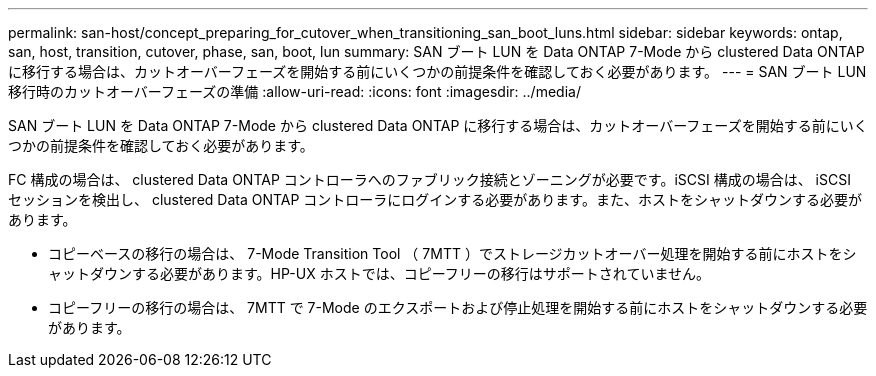 ---
permalink: san-host/concept_preparing_for_cutover_when_transitioning_san_boot_luns.html 
sidebar: sidebar 
keywords: ontap, san, host, transition, cutover, phase, san, boot, lun 
summary: SAN ブート LUN を Data ONTAP 7-Mode から clustered Data ONTAP に移行する場合は、カットオーバーフェーズを開始する前にいくつかの前提条件を確認しておく必要があります。 
---
= SAN ブート LUN 移行時のカットオーバーフェーズの準備
:allow-uri-read: 
:icons: font
:imagesdir: ../media/


[role="lead"]
SAN ブート LUN を Data ONTAP 7-Mode から clustered Data ONTAP に移行する場合は、カットオーバーフェーズを開始する前にいくつかの前提条件を確認しておく必要があります。

FC 構成の場合は、 clustered Data ONTAP コントローラへのファブリック接続とゾーニングが必要です。iSCSI 構成の場合は、 iSCSI セッションを検出し、 clustered Data ONTAP コントローラにログインする必要があります。また、ホストをシャットダウンする必要があります。

* コピーベースの移行の場合は、 7-Mode Transition Tool （ 7MTT ）でストレージカットオーバー処理を開始する前にホストをシャットダウンする必要があります。HP-UX ホストでは、コピーフリーの移行はサポートされていません。
* コピーフリーの移行の場合は、 7MTT で 7-Mode のエクスポートおよび停止処理を開始する前にホストをシャットダウンする必要があります。

